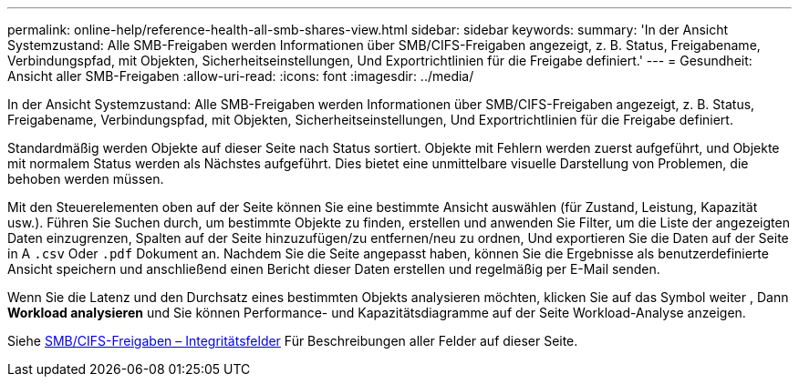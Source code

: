 ---
permalink: online-help/reference-health-all-smb-shares-view.html 
sidebar: sidebar 
keywords:  
summary: 'In der Ansicht Systemzustand: Alle SMB-Freigaben werden Informationen über SMB/CIFS-Freigaben angezeigt, z. B. Status, Freigabename, Verbindungspfad, mit Objekten, Sicherheitseinstellungen, Und Exportrichtlinien für die Freigabe definiert.' 
---
= Gesundheit: Ansicht aller SMB-Freigaben
:allow-uri-read: 
:icons: font
:imagesdir: ../media/


[role="lead"]
In der Ansicht Systemzustand: Alle SMB-Freigaben werden Informationen über SMB/CIFS-Freigaben angezeigt, z. B. Status, Freigabename, Verbindungspfad, mit Objekten, Sicherheitseinstellungen, Und Exportrichtlinien für die Freigabe definiert.

Standardmäßig werden Objekte auf dieser Seite nach Status sortiert. Objekte mit Fehlern werden zuerst aufgeführt, und Objekte mit normalem Status werden als Nächstes aufgeführt. Dies bietet eine unmittelbare visuelle Darstellung von Problemen, die behoben werden müssen.

Mit den Steuerelementen oben auf der Seite können Sie eine bestimmte Ansicht auswählen (für Zustand, Leistung, Kapazität usw.). Führen Sie Suchen durch, um bestimmte Objekte zu finden, erstellen und anwenden Sie Filter, um die Liste der angezeigten Daten einzugrenzen, Spalten auf der Seite hinzuzufügen/zu entfernen/neu zu ordnen, Und exportieren Sie die Daten auf der Seite in A `.csv` Oder `.pdf` Dokument an. Nachdem Sie die Seite angepasst haben, können Sie die Ergebnisse als benutzerdefinierte Ansicht speichern und anschließend einen Bericht dieser Daten erstellen und regelmäßig per E-Mail senden.

Wenn Sie die Latenz und den Durchsatz eines bestimmten Objekts analysieren möchten, klicken Sie auf das Symbol weiter image:../media/more-icon.gif[""], Dann *Workload analysieren* und Sie können Performance- und Kapazitätsdiagramme auf der Seite Workload-Analyse anzeigen.

Siehe xref:reference-smb-cifs-shares-health-fields.adoc[SMB/CIFS-Freigaben – Integritätsfelder] Für Beschreibungen aller Felder auf dieser Seite.
